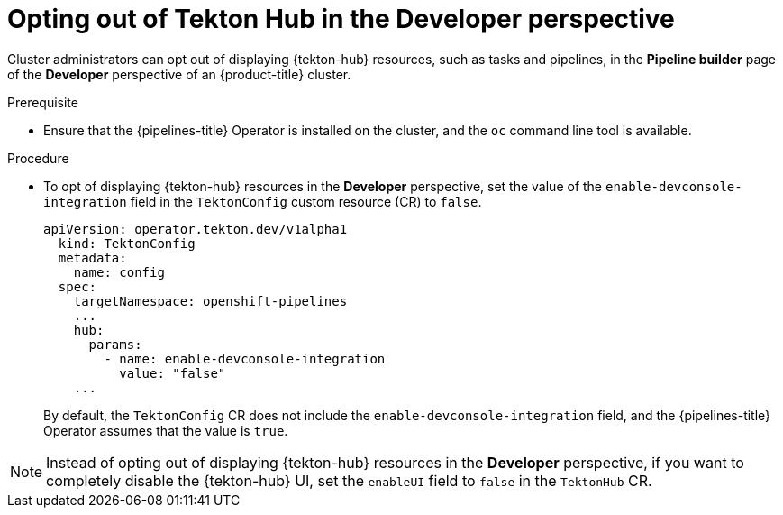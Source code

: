 // This module is included in the following assembly:
//
// *cicd/pipelines/using-tekton-hub-with-openshift-pipelines.adoc

:_content-type: PROCEDURE
[id="opting-out-of-tekton-hub-in-the-developer-perspective_{context}"]
= Opting out of Tekton Hub in the Developer perspective

[role="_abstract"]
Cluster administrators can opt out of displaying {tekton-hub} resources, such as tasks and pipelines, in the **Pipeline builder** page of the **Developer** perspective of an {product-title} cluster. 

[discrete]
.Prerequisite

* Ensure that the {pipelines-title} Operator is installed on the cluster, and the `oc` command line tool is available.

[discrete]
.Procedure

* To opt of displaying {tekton-hub} resources in the **Developer** perspective, set the value of the `enable-devconsole-integration` field in the `TektonConfig` custom resource (CR) to `false`.
+
[source,yaml]
----
apiVersion: operator.tekton.dev/v1alpha1
  kind: TektonConfig
  metadata:
    name: config
  spec:
    targetNamespace: openshift-pipelines
    ...
    hub:
      params:
        - name: enable-devconsole-integration
          value: "false"
    ...
----
+
By default, the `TektonConfig` CR does not include the `enable-devconsole-integration` field, and the {pipelines-title} Operator assumes that the value is `true`.

[NOTE]
====
Instead of opting out of displaying {tekton-hub} resources in the **Developer** perspective, if you want to completely disable the {tekton-hub} UI, set the `enableUI` field to `false` in the `TektonHub` CR.
====